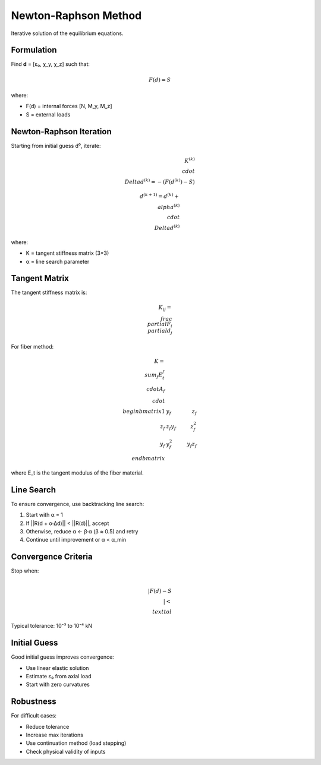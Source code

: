 Newton-Raphson Method
=====================

Iterative solution of the equilibrium equations.

Formulation
-----------

Find **d** = [ε₀, χ_y, χ_z] such that:

.. math::

    F(d) = S

where:

* F(d) = internal forces [N, M_y, M_z]
* S = external loads

Newton-Raphson Iteration
------------------------

Starting from initial guess d⁰, iterate:

.. math::

    K^{(k)} \\cdot \\Delta d^{(k)} = -(F(d^{(k)}) - S)

    d^{(k+1)} = d^{(k)} + \\alpha^{(k)} \\cdot \\Delta d^{(k)}

where:

* K = tangent stiffness matrix (3×3)
* α = line search parameter

Tangent Matrix
--------------

The tangent stiffness matrix is:

.. math::

    K_{ij} = \\frac{\\partial F_i}{\\partial d_j}

For fiber method:

.. math::

    K = \\sum_f E_t^f \\cdot A_f \\cdot \\begin{bmatrix}
        1 & y_f & z_f \\\\
        z_f & z_f y_f & z_f^2 \\\\
        y_f & y_f^2 & y_f z_f
    \\end{bmatrix}

where E_t is the tangent modulus of the fiber material.

Line Search
-----------

To ensure convergence, use backtracking line search:

1. Start with α = 1
2. If ||R(d + α·Δd)|| < ||R(d)||, accept
3. Otherwise, reduce α ← β·α (β ≈ 0.5) and retry
4. Continue until improvement or α < α_min

Convergence Criteria
--------------------

Stop when:

.. math::

    \\|F(d) - S\\| < \\text{tol}

Typical tolerance: 10⁻³ to 10⁻⁴ kN

Initial Guess
-------------

Good initial guess improves convergence:

* Use linear elastic solution
* Estimate ε₀ from axial load
* Start with zero curvatures

Robustness
----------

For difficult cases:

* Reduce tolerance
* Increase max iterations
* Use continuation method (load stepping)
* Check physical validity of inputs


